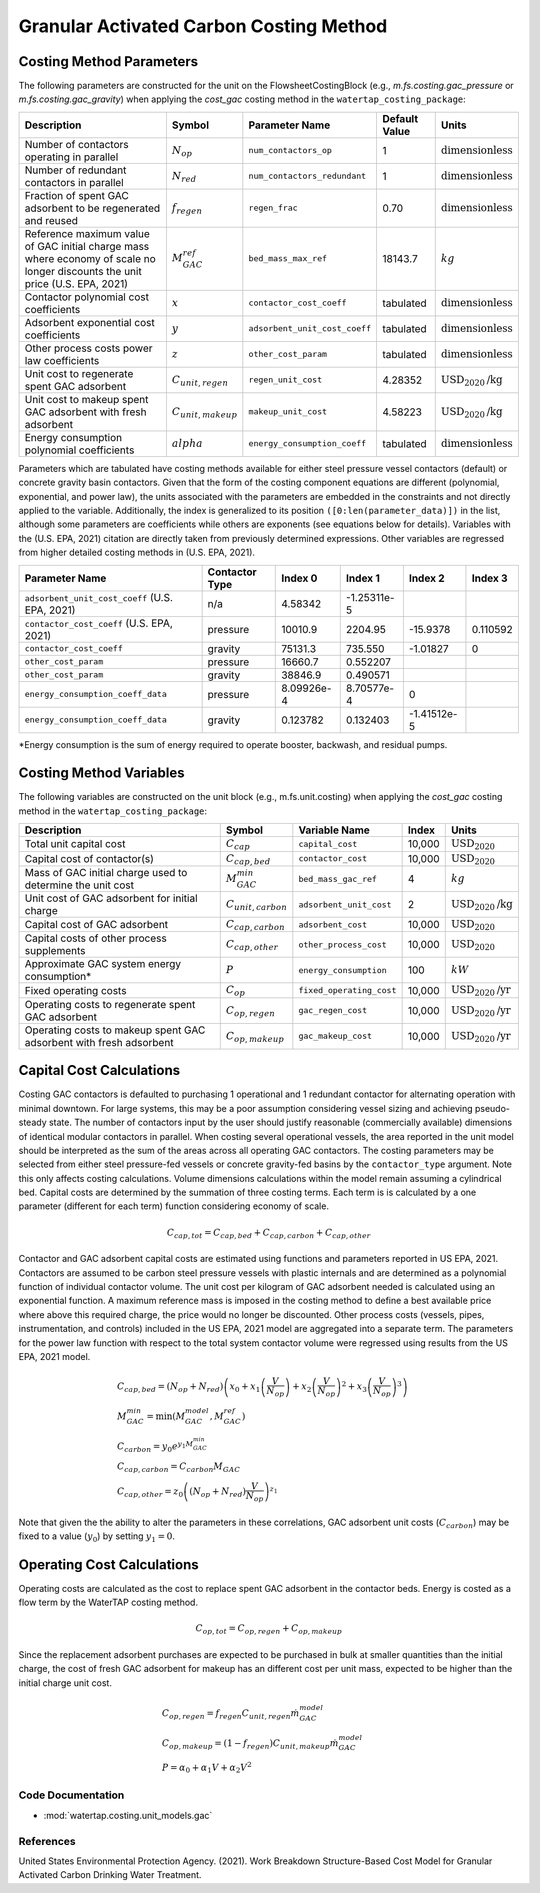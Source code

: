 Granular Activated Carbon Costing Method
=========================================

Costing Method Parameters
+++++++++++++++++++++++++

The following parameters are constructed for the unit on the FlowsheetCostingBlock (e.g., `m.fs.costing.gac_pressure` or `m.fs.costing.gac_gravity`) when applying the `cost_gac` costing
method in the ``watertap_costing_package``:

.. csv-table::
   :header: "Description", "Symbol", "Parameter Name", "Default Value", "Units"

   "Number of contactors operating in parallel", ":math:`N_{op}`", "``num_contactors_op``", "1", ":math:`\text{dimensionless}`"
   "Number of redundant contactors in parallel", ":math:`N_{red}`", "``num_contactors_redundant``", "1", ":math:`\text{dimensionless}`"
   "Fraction of spent GAC adsorbent to be regenerated and reused", ":math:`f_{regen}`", "``regen_frac``", "0.70", ":math:`\text{dimensionless}`"
   "Reference maximum value of GAC initial charge mass where economy of scale no longer discounts the unit price (U.S. EPA, 2021)", ":math:`M_{GAC}^{ref}`", "``bed_mass_max_ref``", "18143.7", ":math:`kg`"
   "Contactor polynomial cost coefficients", ":math:`x`", "``contactor_cost_coeff``", "tabulated", ":math:`\text{dimensionless}`"
   "Adsorbent exponential cost coefficients", ":math:`y`", "``adsorbent_unit_cost_coeff``", "tabulated", ":math:`\text{dimensionless}`"
   "Other process costs power law coefficients", ":math:`z`", "``other_cost_param``", "tabulated", ":math:`\text{dimensionless}`"
   "Unit cost to regenerate spent GAC adsorbent", ":math:`C_{unit,regen}`", "``regen_unit_cost``", "4.28352", ":math:`\text{USD}_{2020}\text{/kg}`"
   "Unit cost to makeup spent GAC adsorbent with fresh adsorbent", ":math:`C_{unit,makeup}`", "``makeup_unit_cost``", "4.58223", ":math:`\text{USD}_{2020}\text{/kg}`"
   "Energy consumption polynomial coefficients", ":math:`alpha`", "``energy_consumption_coeff``", "tabulated", ":math:`\text{dimensionless}`"

Parameters which are tabulated have costing methods available for either steel pressure vessel contactors (default) or concrete gravity basin contactors. Given that the form of the costing
component equations are different (polynomial, exponential, and power law), the units associated with the parameters are embedded in the constraints and not directly applied to the variable.
Additionally, the index is generalized to its position ``([0:len(parameter_data)])`` in the list, although some parameters are coefficients while others are exponents (see equations below for details).
Variables with the (U.S. EPA, 2021) citation are directly taken from previously determined expressions. Other variables are regressed from higher detailed costing methods in (U.S. EPA, 2021).

.. csv-table::
   :header: "Parameter Name", "Contactor Type", "Index 0", "Index 1", "Index 2", "Index 3"

   "``adsorbent_unit_cost_coeff`` (U.S. EPA, 2021)", "n/a", "4.58342", "-1.25311e-5", "", ""
   "``contactor_cost_coeff`` (U.S. EPA, 2021)", "pressure", "10010.9", "2204.95", "-15.9378", "0.110592"
   "``contactor_cost_coeff``", "gravity", "75131.3", "735.550", "-1.01827", "0"
   "``other_cost_param``", "pressure", "16660.7", "0.552207", "", ""
   "``other_cost_param``", "gravity", "38846.9", "0.490571", "", ""
   "``energy_consumption_coeff_data``", "pressure", "8.09926e-4", "8.70577e-4", "0", ""
   "``energy_consumption_coeff_data``", "gravity", "0.123782", "0.132403", "-1.41512e-5", ""

\*Energy consumption is the sum of energy required to operate booster, backwash, and residual pumps.

Costing Method Variables
++++++++++++++++++++++++

The following variables are constructed on the unit block (e.g., m.fs.unit.costing) when applying the `cost_gac` costing method in the ``watertap_costing_package``:

.. csv-table::
   :header: "Description", "Symbol", "Variable Name", "Index", "Units"

   "Total unit capital cost", ":math:`C_{cap}`", "``capital_cost``", "10,000", ":math:`\text{USD}_{2020}`"
   "Capital cost of contactor(s)", ":math:`C_{cap,bed}`", "``contactor_cost``", "10,000", ":math:`\text{USD}_{2020}`"
   "Mass of GAC initial charge used to determine the unit cost", ":math:`M_{GAC}^{min}`", "``bed_mass_gac_ref``", "4", ":math:`kg`"
   "Unit cost of GAC adsorbent for initial charge", ":math:`C_{unit,carbon}`", "``adsorbent_unit_cost``", "2", ":math:`\text{USD}_{2020}\text{/kg}`"
   "Capital cost of GAC adsorbent", ":math:`C_{cap,carbon}`", "``adsorbent_cost``", "10,000", ":math:`\text{USD}_{2020}`"
   "Capital costs of other process supplements", ":math:`C_{cap,other}`", "``other_process_cost``", "10,000", ":math:`\text{USD}_{2020}`"
   "Approximate GAC system energy consumption*", ":math:`P`", "``energy_consumption``", "100", ":math:`kW`"
   "Fixed operating costs", ":math:`C_{op}`", "``fixed_operating_cost``", "10,000", ":math:`\text{USD}_{2020}\text{/yr}`"
   "Operating costs to regenerate spent GAC adsorbent", ":math:`C_{op,regen}`", "``gac_regen_cost``", "10,000", ":math:`\text{USD}_{2020}\text{/yr}`"
   "Operating costs to makeup spent GAC adsorbent with fresh adsorbent", ":math:`C_{op,makeup}`", "``gac_makeup_cost``", "10,000", ":math:`\text{USD}_{2020}\text{/yr}`"

Capital Cost Calculations
+++++++++++++++++++++++++

Costing GAC contactors is defaulted to purchasing 1 operational and 1 redundant contactor for alternating operation with minimal downtown. For large systems, this may be a poor
assumption considering vessel sizing and achieving pseudo-steady state. The number of contactors input by the user should justify reasonable (commercially available) dimensions
of identical modular contactors in parallel. When costing several operational vessels, the area reported in the unit model should be interpreted as the sum of the areas across
all operating GAC contactors. The costing parameters may be selected from either steel pressure-fed vessels or concrete gravity-fed basins by the ``contactor_type`` argument.
Note this only affects costing calculations. Volume dimensions calculations within the model remain assuming a cylindrical bed. Capital costs are determined by the summation of
three costing terms. Each term is is calculated by a one parameter (different for each term) function considering economy of scale.

    .. math::

        C_{cap,tot} = C_{cap,bed}+C_{cap,carbon}+C_{cap,other}

Contactor and GAC adsorbent capital costs are estimated using functions and parameters reported in US EPA, 2021. Contactors are assumed to be carbon steel pressure vessels with
plastic internals and are determined as a polynomial function of individual contactor volume. The unit cost per kilogram of GAC adsorbent needed is calculated using an exponential
function. A maximum reference mass is imposed in the costing method to define a best available price where above this required charge, the price would no longer be discounted.
Other process costs (vessels, pipes, instrumentation, and controls) included in the US EPA, 2021 model are aggregated into a separate term. The parameters for the power law function
with respect to the total system contactor volume were regressed using results from the US EPA, 2021 model.

    .. math::

        & C_{cap,bed} = \left( N_{op}+N_{red} \right)\left( x_0+x_1\left( \frac{V}{N_{op}} \right)+x_2\left( \frac{V}{N_{op}} \right)^2+x_3\left( \frac{V}{N_{op}} \right)^3 \right) \\\\
        & M_{GAC}^{min} = \text{min}\left(M_{GAC}^{model}, M_{GAC}^{ref}\right) \\\\
        & C_{carbon} = y_0e^{y_1M_{GAC}^{min}} \\\\
        & C_{cap,carbon} = C_{carbon}M_{GAC} \\\\
        & C_{cap,other} = z_0\left( \left( N_{op}+N_{red} \right)\frac{V}{N_{op}} \right)^{z_1}


Note that given the the ability to alter the parameters in these correlations, GAC adsorbent unit costs (:math:`C_{carbon}`) may be fixed to a value (:math:`y_0`) by setting :math:`y_1=0`.

Operating Cost Calculations
+++++++++++++++++++++++++++

Operating costs are calculated as the cost to replace spent GAC adsorbent in the contactor beds. Energy is costed as a flow term by the WaterTAP costing method.

    .. math::

        C_{op,tot} = C_{op,regen}+C_{op,makeup}

Since the replacement adsorbent purchases are expected to be purchased in bulk at smaller quantities than the initial charge, the cost of fresh GAC adsorbent for makeup has an different
cost per unit mass, expected to be higher than the initial charge unit cost.

    .. math::

        & C_{op,regen} = f_{regen}C_{unit,regen}\dot{m}_{GAC}^{model} \\\\
        & C_{op,makeup} = \left( 1-f_{regen} \right)C_{unit,makeup}\dot{m}_{GAC}^{model} \\\\
        & P = \alpha_0+\alpha_1V+\alpha_2V^2
 
Code Documentation
------------------

* :mod:`watertap.costing.unit_models.gac`

References
----------
United States Environmental Protection Agency. (2021). Work Breakdown Structure-Based Cost Model for Granular Activated
Carbon Drinking Water Treatment.